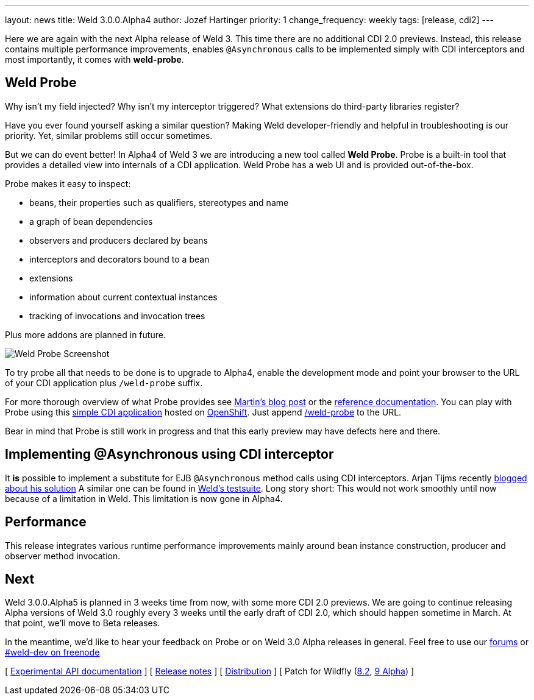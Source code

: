 ---
layout: news
title: Weld 3.0.0.Alpha4
author: Jozef Hartinger
priority: 1
change_frequency: weekly
tags: [release, cdi2]
---

Here we are again with the next Alpha release of Weld 3.
This time there are no additional CDI 2.0 previews.
Instead, this release contains multiple performance improvements, enables `@Asynchronous`
calls to be implemented simply with CDI interceptors and most importantly, it comes with
*weld-probe*.

== Weld Probe

Why isn't my field injected?
Why isn't my interceptor triggered?
What extensions do third-party libraries register?

Have you ever found yourself asking a similar question?
Making Weld developer-friendly and helpful in troubleshooting is our priority.
Yet, similar problems still occur sometimes.

But we can do event better! In Alpha4 of Weld 3 we are introducing a new tool called *Weld Probe*.
Probe is a built-in tool that provides a detailed view into internals of a CDI application.
Weld Probe has a web UI and is provided out-of-the-box.

Probe makes it easy to inspect:

* beans, their properties such as qualifiers, stereotypes and name
* a graph of bean dependencies
* observers and producers declared by beans
* interceptors and decorators bound to a bean
* extensions
* information about current contextual instances
* tracking of invocations and invocation trees

Plus more addons are planned in future.

image::https://developer.jboss.org/servlet/JiveServlet/showImage/38-5641-24345/probe_bean_detail.png[Weld Probe Screenshot]

To try probe all that needs to be done is to upgrade to Alpha4, enable the development mode and point your browser to the URL
of your CDI application plus `/weld-probe` suffix.

For more thorough overview of what Probe provides see
link:http://goo.gl/ICQrRA[Martin's blog post] or the
link:http://docs.jboss.org/weld/reference/3.0.0.Alpha4/en-US/html/devmode.html#_probe[reference documentation].
You can play with Probe using this
link:http://probe-weld.itos.redhat.com/weld-numberguess[simple CDI application]
hosted on link:https://www.openshift.com/[OpenShift]. Just append
link:http://probe-weld.itos.redhat.com/weld-numberguess/weld-probe[/weld-probe]
to the URL.

Bear in mind that Probe is still work in progress and that this early preview may have defects
here and there.


== Implementing @Asynchronous using CDI interceptor

It *is* possible to implement a substitute for EJB `@Asynchronous` method calls using CDI interceptors.
Arjan Tijms recently link:http://jdevelopment.nl/cdi-based-asynchronous-alternative/[blogged about his solution]
A similar one can be found in
link:https://github.com/weld/core/blob/master/tests-arquillian/src/test/java/org/jboss/weld/tests/interceptors/thread/async/AsyncInterceptor.java[Weld's testsuite].
Long story short: This would not work smoothly until now because of a limitation in Weld. This limitation is now gone in Alpha4.

== Performance

This release integrates various runtime performance improvements mainly around bean instance construction,
producer and observer method invocation.

== Next

Weld 3.0.0.Alpha5 is planned in 3 weeks time from now, with some more CDI 2.0 previews.
We are going to continue releasing Alpha versions of Weld 3.0 roughly every 3 weeks until
the early draft of CDI 2.0, which should happen sometime in March.
At that point, we'll move to Beta releases.

In the meantime, we'd like to hear your feedback on Probe or on Weld 3.0 Alpha releases in general.
Feel free to use our link:https://community.jboss.org/en/weld?view=discussions[forums] or link:http://webchat.freenode.net/?channels=weld-dev[#weld-dev on freenode]

&#91; link:http://docs.jboss.org/weld/javadoc/3.0/weld-api/org/jboss/weld/experimental/package-frame.html[Experimental API documentation] &#93;
&#91; link:https://issues.jboss.org/secure/ReleaseNote.jspa?projectId=12310891&version=12326166[Release notes] &#93;
&#91; link:https://sourceforge.net/projects/jboss/files/Weld/3.0.0.Alpha4[Distribution] &#93;
&#91; Patch for Wildfly
(link:http://sourceforge.net/projects/jboss/files/Weld/3.0.0.Alpha4/wildfly-8.2.0.Final-weld-3.0.0.Alpha4-patch.zip/download[8.2],
link:http://sourceforge.net/projects/jboss/files/Weld/3.0.0.Alpha4/wildfly-9.0.0.Alpha1-weld-3.0.0.Alpha4-patch.zip/download[9 Alpha])
&#93;
